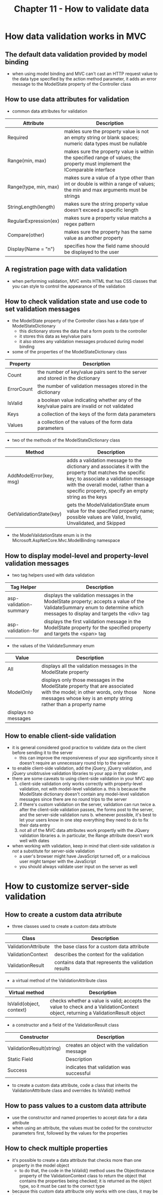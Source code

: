 #+TITLE: Chapter 11 - How to validate data
* How data validation works in MVC
** The default data validation provided by model binding
- when using model binding and MVC can't cast an HTTP request value to the data type specified by the action method parameter, it adds an error message to the ModelState property of the Controller class
** How to use data attributes for validation
- common data attributes for validation
| Attribute             | Description                                                                                                                  |
|-----------------------+------------------------------------------------------------------------------------------------------------------------------|
| Required              | makles sure the property value is not an empty string or blank spaces; numeric data types must be nullable                   |
| Range(min, max)       | makes sure the property value is within the specified range of values; the property must implement the IComparable interface |
| Range(type, min, max) | makes sure a value of a type other than int or double is within a range of values; the min and max arguments must be strings |
| StringLength(length)  | makes sure the string property value doesn't exceed a specific length                                                        |
| RegularExpression(ex) | makes sure a property value matchs a regex pattern                                                                           |
| Compare(other)        | makes sure the property has the same value as another property                                                               |
| Display(Name = "n")   | specifies how the field name shoould be displayed to the user                                                                |
** A registration page with data validation
- when performing validation, MVC emits HTML that has CSS classes that you can style to control the appearance of the validation
** How to check validation state and use code to set validation messages
- the ModelState property of the Controller class has a data type of ModelStateDictionary
  + this dictionary stores the data that a form posts to the controller
  + it stores this data as key/value pairs
  + it also stores any validation messages produced during model binding
- some of the properties of the ModelStateDictionary class
| Property   | Description                                                                                |
|------------+--------------------------------------------------------------------------------------------|
| Count      | the number of key/value pairs sent to the server and stored in the dictionary              |
| ErrorCount | the number of validation messages stored in the dictionary                                 |
| IsValid    | a boolean value indicating whether any of the key/value pairs are invalid or not validated |
| Keys       | a collection of the keys of the form data parameters                                       |
| Values     | a collection of the values of the form data parameters                                     |
- two of the methods of the ModelStateDictionary class
| Method                  | Description                                                                                                                                                                                                                                   |
|-------------------------+-----------------------------------------------------------------------------------------------------------------------------------------------------------------------------------------------------------------------------------------------|
| AddModelError(key, msg) | adds a validation message to the dictionary and associates it with the property that matches the specific key; to associate a validation message with the overall model, rather than a specific property, specify an empty string as the keys |
| GetValidationState(key) | gets the ModelValidationState enum value for the specified property name; possible values are Valid, Invalid, Unvalidated, and Skipped                                                                                                        |
- the ModelValidationState enum is in the Microsoft.AspNetCore.Mvc.ModelBinding namespace
** How to display model-level and property-level validation messages
- two tag helpers used with data validation
| Tag Helper             | Description                                                                                                                                                               |
|------------------------+---------------------------------------------------------------------------------------------------------------------------------------------------------------------------|
| asp-validation-summary | displays the validation messages in the ModelState property; accepts a value of the ValidateSummary enum to determine which messages to display and targets the <div> tag |
| asp-validation-for     | displays the first validation message in the ModelState property for the specified property and targets the <span> tag                                                    |
- the values of the ValidateSummary enum
| Value     | Description                                                                                                                                                                              |      |
|-----------+------------------------------------------------------------------------------------------------------------------------------------------------------------------------------------------+------|
| All       | displays all the validation messages in the ModelState property                                                                                                                          |      |
| ModelOnly | displays only those messages in the ModelState property that are associated with the model; in other words, only those messages whose key is an empty string rather than a property name | None |
| displays no messages |                                                                                                                                                                                          |      |
** How to enable client-side validation
- it is general considered good practice to validate data on the client before sending it to the server
  + this can improve the responsiveness of your app significantly since it doesn't require an unnecessary round trip to the server
- to enable client-side validation, add the jQuery, jQuery validation, and jQuery unobtrusive validation libraries to your app in that order
- there are some caveats to using client-side validation in your MVC app
  1. client-side validation only works correctly with property-level validation, not with model-level validation
     a. this is because the ModelState dictionary doesn't contain any model-level validation messages since there are no round trips to the server
  2. if there's custom validation on the server, validation can run twice
     a. after the client-side validation passes, the forms post to the server, and the server-side validation runs
     b. whenever possible, it's best to let your users know in one step everything they need to do to fix their data entry
  3. not all of the MVC data attributes work propertly with the JQuery validation libraries
     a. in particular, the Range attribute doesn't work well with dates
- when working with validation, keep in mind that client-side validation /is not/ a substitute for server-side validation
  + a user's browser might have JavaScript turned off, or a malicious user might tamper with the JavaScript
  + you should always validate user input on the server as well
* How to customize server-side validation
** How to create a custom data atrribute
- three classes used to create a custom data attribute
| Class               | Description                                          |
|---------------------+------------------------------------------------------|
| ValidationAttribute | the base class for a custom data attribute           |
| ValidationContext   | describes the context for the validation             |
| ValidationResult    | contains data that represents the validation results |
- a virtual method of the ValidationAttribute class
| Virtual method           | Description |
|--------------------------+-------------|
| IsValid(object, context) | checks whether a value is valid; accepts the value to check and a ValidationContext object, returning a ValidationResult object |
- a constructor and a field of the ValidationResult class
| Constructor              | Description                                   |
|--------------------------+-----------------------------------------------|
| ValidationResult(string) | creates an object with the validation message |
|--------------------------+-----------------------------------------------|
| Static Field             | Description                                   |
|--------------------------+-----------------------------------------------|
| Success                  | indicates that validation was successful      |
- to create a custom data attribute, code a class that inherits the ValidationAtttribute class and overrides its IsValid() method
** How to pass values to a custom data attribute
- use the constructor and named properties to accept data for a data attribute
- when using an attribute, the values must be coded for the constructor parameters first, followed by the values for the properties
** How to check multiple properties
- it's possible to create a data attribute that checks more than one property in the model object
  + to do that, the code in the IsValid() method uses the ObjectInstance property of the ValidationContext class to return the object that contains the properties being checked; it is returned as the object type, so it must be cast to the correct type
- because this custom data attribucte only works with one class, it may be hard to reuse
  + as a result, it can sometimes make more sense to validate the class rather than create several data attributes that you mot not be able to use anywhere else
  + this is called /class-level validation/
- the single method of the IValidateObject interface
| Method            | Description                                                                                                                  |
|-------------------+------------------------------------------------------------------------------------------------------------------------------|
| Validate(context) | checks whether an object is valid; accepts a ValidationContext object and returns an IEnumerable of ValidationResult objects |
- to code a class that can validate itself, you need to implement the IValidateObject and its Validate() method
  + MVC calls the VAlidate() method during model binding
- a constructor of the ValidationResult class
| Constructor               | Description |
|---------------------------+-------------|
| ValidationResult(m, list) | creates an object with the validation message and list of properties |
- when using class-level validation, regular data attributes can also be used to perform property-level validation
  + class-level validation only runs if all the property-level validation has passed, creating a 2-step validation process that users might not like
- one way to address the 2-step validation issue is to only use class-level validation
  + to do this, avoid data attributes and manually code all validation in the VAlidate() method
  + it is not as convenient and can result in unweildy code
  + whether you code a class that validates itself or indiviadual data attributes that are specific to that class depends on your needs and preferences
* How to customize client-side validation
** How to add data attributes to the generated HTML
- when you craete a custom data attribute, it's a good practice to enable it to perform validation on the client, too
  + that way, the attribute can participate in client-side validation
- to add client-side validation, start by updating your data attribute class to emit the data-val-* attributes that jQuery validation libraries use
  + then, add jQuery code to do the actual validation
- to specify the HTML that MVC emits for the tag that's being validated, a data attribute must implement the ICientModelValidator interface and its AddValidation() method
  + a method of the IClientModelValidator interface
    | Method                 | Description                                     |
    |------------------------+-------------------------------------------------|
    | AddValidation(context) | adds data-val* attributes to the generated HTML |
** How to add a validation method to the jQuery validation library
- to implement client-side validation, you need to use the addMethod() function to add a JavaScript function that performs the validation to the jQuery validation library
- to map a JavaScript validation functions to its HTML5 data-val-* attributes, you need to use a JavaScript function to add the validation function to the adapters collection of the jQurey unobtrusive validation library
- to map a JavaScript validation function that accepts one argument, you can use the addSingleVal() function
  + for validation functions that accept zero arguments, you can use the addBool() function
  + for validation functions that accept multiple arguments, you can user the add() function
** How to work with remote validation
- /remote validation/ allows you to write code on the server that's called by the client without reloading the whole page
  + to enable remote validation, you can use the Remote attribute
- two constructors of the RemoteAttribute class
| Constructor                   | Description                                                                   |
|-------------------------------+-------------------------------------------------------------------------------|
| RemoteAttribute (act, ctl)    | identifies the action method and the controller to be called by the client    |
| RemoteAttribute(act,ctl,area) | identifies the action method, controller, and area to be called by the client |
- when you code the action method for the Remote attribute, it must hav a return type of JsonResult by calling Json() and it must accept a parameter with the same name as the parameter that the Remote attribute decorates
  + usually, it's best to code this parameted as a string and then convert it to another type insid the method, if necessary
- one property of the RemoteAttribuce class
| Property         | Description |
|------------------+-------------|
| AdditionalFields | a comma-separated list of any additional values to be sent to the specified action method |
- the AdditionalFields property of the Remote attribute lets you identify other HTTP values the action method should retrieve from the POST request
- there are two important things to understand about remote validation
  1. it doesn't run if the field is left blank, so you may want to code a Required attribute before your remote attribute
  2. even though the code for the Remote attribute is on the server, it's only called by the client
     a. as a result, if a user has JavaScript disabled in their browser, the remote validation doesn't run
